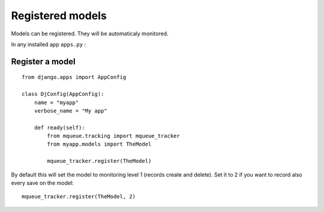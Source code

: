 Registered models
=================

.. highlight:: python

Models can be registered. They will be automaticaly monitored.

In any installed app ``apps.py`` :

Register a model
^^^^^^^^^^^^^^^^

::

   from django.apps import AppConfig
   
   class DjConfig(AppConfig):
       name = "myapp"
       verbose_name = "My app"
       
       def ready(self):
           from mqueue.tracking import mqueue_tracker
           from myapp.models import TheModel
    
           mqueue_tracker.register(TheModel)


By default this will set the model to monitoring level 1 (records create
and delete). Set it to 2 if you want to record also every save on the
model:

::

   mqueue_tracker.register(TheModel, 2)



